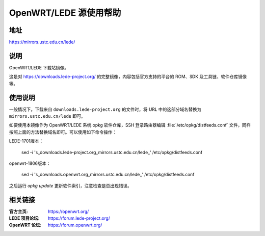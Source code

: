 =======================
OpenWRT/LEDE 源使用帮助
=======================

地址
====

https://mirrors.ustc.edu.cn/lede/

说明
====

OpenWRT/LEDE 下载站镜像。

这是对 https://downloads.lede-project.org/ 的完整镜像，内容包括官方支持的平台的 ROM、SDK 及工具链、软件仓库镜像等。

使用说明
========

一般情况下，下载来自 ``downloads.lede-project.org`` 的文件时，将 URL 中的这部分域名替换为 ``mirrors.ustc.edu.cn/lede`` 即可。

如要使用本镜像作为 OpenWRT/LEDE 系统 opkg 软件仓库，SSH 登录路由器编辑 :file:`/etc/opkg/distfeeds.conf` 文件，同样按照上面的方法替换域名即可。可以使用如下命令操作：

LEDE-1701版本：

    sed -i 's_downloads\.lede-project\.org_mirrors.ustc.edu.cn/lede_' /etc/opkg/distfeeds.conf   
    
openwrt-1806版本：

    sed -i 's_downloads\.openwrt\.org_mirrors.ustc.edu.cn/lede_' /etc/opkg/distfeeds.conf

之后运行 `opkg update` 更新软件索引，注意检查是否出现错误。

相关链接
========

:官方主页: https://openwrt.org/
:LEDE 项目论坛: https://forum.lede-project.org/
:OpenWRT 论坛: https://forum.openwrt.org/
